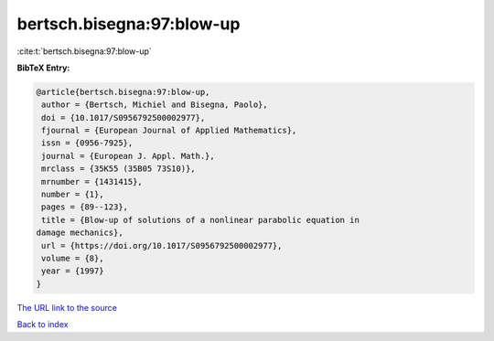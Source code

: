 bertsch.bisegna:97:blow-up
==========================

:cite:t:`bertsch.bisegna:97:blow-up`

**BibTeX Entry:**

.. code-block:: bibtex

   @article{bertsch.bisegna:97:blow-up,
    author = {Bertsch, Michiel and Bisegna, Paolo},
    doi = {10.1017/S0956792500002977},
    fjournal = {European Journal of Applied Mathematics},
    issn = {0956-7925},
    journal = {European J. Appl. Math.},
    mrclass = {35K55 (35B05 73S10)},
    mrnumber = {1431415},
    number = {1},
    pages = {89--123},
    title = {Blow-up of solutions of a nonlinear parabolic equation in
   damage mechanics},
    url = {https://doi.org/10.1017/S0956792500002977},
    volume = {8},
    year = {1997}
   }
`The URL link to the source <ttps://doi.org/10.1017/S0956792500002977}>`_


`Back to index <../By-Cite-Keys.html>`_
